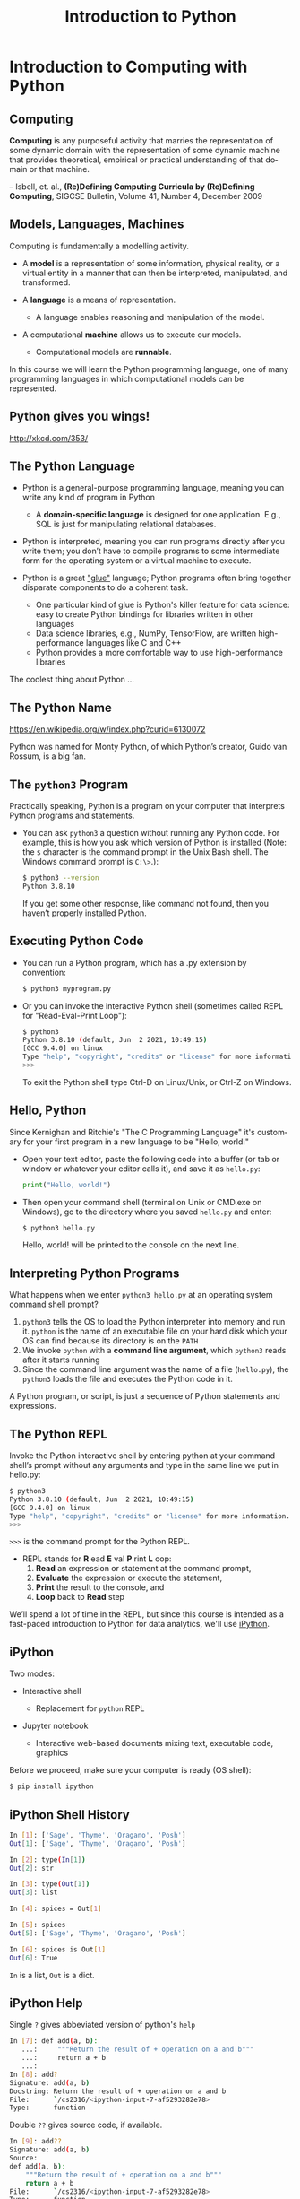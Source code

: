 #+TITLE: Introduction to Python
#+AUTHOR:
#+EMAIL:
#+DATE:
#+DESCRIPTION:
#+KEYWORDS:
#+LANGUAGE:  en
#+OPTIONS: H:2 toc:nil ':nil
#+BEAMER_FRAME_LEVEL: 2
#+COLUMNS: %40ITEM %10BEAMER_env(Env) %9BEAMER_envargs(Env Args) %4BEAMER_col(Col) %10BEAMER_extra(Extra)
#+LaTeX_CLASS: beamer
#+LaTeX_CLASS_OPTIONS: [smaller, aspectratio=1610]
#+LaTeX_HEADER: \setbeamertemplate{navigation symbols}{}
#+LaTeX_HEADER: \usepackage{verbatim, multicol, tabularx}
#+LaTeX_HEADER: \usepackage{sourcecodepro}
#+LaTeX_HEADER: \usepackage[T1]{fontenc}
#+LaTeX_HEADER: \usepackage{amsmath,amsthm, amssymb, latexsym, listings, qtree}
#+LaTeX_HEADER: \lstset{extendedchars=\true, inputencoding=utf8, frame=tb, aboveskip=1mm, belowskip=0mm, showstringspaces=false, columns=fixed, basicstyle={\footnotesize\ttfamily}, numbers=left, frame=single, breaklines=true, breakatwhitespace=true, tabsize=4,  keywordstyle=\color{blue}, identifierstyle=\color{violet}, stringstyle=\color{teal}, commentstyle=\color{darkgray}, upquote=false, literate={'}{\textquotesingle}1}
#+LaTeX_HEADER: \setbeamertemplate{footline}[frame number]
#+LaTeX_HEADER: \hypersetup{colorlinks=true,urlcolor=blue,bookmarks=true}
#+LaTeX_HEADER: \setlength{\parskip}{.25\baselineskip}
# #+LaTeX_HEADER: \logo{\includegraphics[height=.75cm]{GeorgiaTechLogo-black-gold.png}}

* Introduction to Computing with Python

** Computing

**Computing** is any purposeful activity that marries the representation of some dynamic domain with the representation of some dynamic machine that provides theoretical, empirical or practical understanding of that domain or that machine.

-- Isbell, et. al., *(Re)Defining Computing Curricula by (Re)Defining Computing*, SIGCSE Bulletin, Volume 41, Number 4, December 2009


** Models, Languages, Machines

Computing is fundamentally a modelling activity.

- A *model* is a representation of some information, physical reality, or a virtual entity in a manner that can then be interpreted, manipulated, and transformed.
- A *language* is a means of representation.

    - A language enables reasoning and manipulation of the model.

- A computational *machine* allows us to execute our models.

  - Computational models are *runnable*.

In this course we will learn the Python programming language, one of many programming languages in which computational models can be represented.

** Python gives you wings!
#+ATTR_LATEX: :height .8\textheight
[[./python.png]]

[[http://xkcd.com/353/]]

** The Python Language

- Python is a general-purpose programming language, meaning you can write any kind of program in Python

    - A *domain-specific language* is designed for one application. E.g., SQL is just for manipulating relational databases.

- Python is interpreted, meaning you can run programs directly after you write them; you don’t have to compile programs to some intermediate form for the operating system or a virtual machine to execute.

- Python is a great [[https://www.python.org/doc/essays/omg-darpa-mcc-position/]["glue"]] language; Python programs often bring together disparate components to do a coherent task.

  - One particular kind of glue is Python's killer feature for data science: easy to create Python bindings for libraries written in other languages
  - Data science libraries, e.g., NumPy, TensorFlow, are written high-performance languages like C and C++
  - Python provides a more comfortable way to use high-performance libraries

The coolest thing about Python ...

** The Python Name

#+ATTR_LATEX: :height .7\textheight
[[./Flyingcircus_2.jpg]]

[[https://en.wikipedia.org/w/index.php?curid=6130072][https://en.wikipedia.org/w/index.php?curid=6130072]]

Python was named for Monty Python, of which Python’s creator, Guido van Rossum, is a big fan.

** The ~python3~ Program

Practically speaking, Python is a program on your computer that interprets Python programs and statements.

- You can ask ~python3~ a question without running any Python code. For example, this is how you ask which version of Python is installed (Note: the ~$~ character is the command prompt in the Unix Bash shell. The Windows command prompt is ~C:\>~.):

    #+begin_src sh
    $ python3 --version
    Python 3.8.10
    #+end_src

  If you get some other response, like command not found, then you haven’t properly installed Python.

** Executing Python Code

- You can run a Python program, which has a .py extension by convention:

    #+begin_src sh
    $ python3 myprogram.py
    #+end_src

- Or you can invoke the interactive Python shell (sometimes called REPL for "Read-Eval-Print Loop"):

    #+begin_src sh
    $ python3
    Python 3.8.10 (default, Jun  2 2021, 10:49:15)
    [GCC 9.4.0] on linux
    Type "help", "copyright", "credits" or "license" for more information.
    >>>
    #+end_src

    To exit the Python shell type Ctrl-D on Linux/Unix, or Ctrl-Z on Windows.

** Hello, Python

Since Kernighan and Ritchie's "The C Programming Language" it's customary for your first program in a new language to be "Hello, world!"

- Open your text editor, paste the following code into a buffer (or tab or window or whatever your editor calls it), and save it as ~hello.py~:

    #+begin_src python
    print("Hello, world!")
    #+end_src

- Then open your command shell (terminal on Unix or CMD.exe on Windows), go to the directory where you saved ~hello.py~ and enter:

    #+begin_src sh
    $ python3 hello.py
    #+end_src

    Hello, world! will be printed to the console on the next line.

** Interpreting Python Programs

What happens when we enter ~python3 hello.py~ at an operating system command shell prompt?

1. ~python3~ tells the OS to load the Python interpreter into memory and run it. ~python~ is the name of an executable file on your hard disk which your OS can find because its directory is on the ~PATH~
2. We invoke ~python~ with a *command line argument*, which ~python3~ reads after it starts running
3. Since the command line argument was the name of a file (~hello.py~), the ~python3~ loads the file and executes the Python code in it.

A Python program, or script, is just a sequence of Python statements and expressions.

** The Python REPL

Invoke the Python interactive shell by entering python at your command shell’s prompt without any arguments and type in the same line we put in hello.py:

#+begin_src sh
$ python3
Python 3.8.10 (default, Jun  2 2021, 10:49:15)
[GCC 9.4.0] on linux
Type "help", "copyright", "credits" or "license" for more information.
>>>
#+end_src

~>>>~ is the command prompt for the Python REPL.

- REPL stands for *R* ead *E* val *P* rint *L* oop:
  1. *Read* an expression or statement at the command prompt,
  2. *Evaluate* the expression or execute the statement,
  3. *Print* the result to the console, and
  4. *Loop* back to *Read* step

We’ll spend a lot of time in the REPL, but since this course is intended as a fast-paced introduction to Python for data analytics, we'll use [[https://ipython.org/][iPython]].

** iPython

Two modes:

- Interactive shell

  - Replacement for ~python~ REPL

- Jupyter notebook

  - Interactive web-based documents mixing text, executable code, graphics

Before we proceed, make sure your computer is ready (OS shell):

#+begin_src sh
$ pip install ipython
#+end_src

** iPython Shell History

#+begin_src sh
In [1]: ['Sage', 'Thyme', 'Oragano', 'Posh']
Out[1]: ['Sage', 'Thyme', 'Oragano', 'Posh']

In [2]: type(In[1])
Out[2]: str

In [3]: type(Out[1])
Out[3]: list

In [4]: spices = Out[1]

In [5]: spices
Out[5]: ['Sage', 'Thyme', 'Oragano', 'Posh']

In [6]: spices is Out[1]
Out[6]: True
#+end_src

~In~ is a list, ~Out~ is a dict.

** iPython Help

Single ~?~ gives abbeviated version of python's ~help~

#+begin_src sh
In [7]: def add(a, b):
   ...:     """Return the result of + operation on a and b"""
   ...:     return a + b
   ...:
In [8]: add?
Signature: add(a, b)
Docstring: Return the result of + operation on a and b
File:      `/cs2316/<ipython-input-7-af5293282e78>
Type:      function
#+end_src

Double ~??~ gives source code, if available.

#+begin_src sh
In [9]: add??
Signature: add(a, b)
Source:
def add(a, b):
    """Return the result of + operation on a and b"""
    return a + b
File:      `/cs2316/<ipython-input-7-af5293282e78>
Type:      function
#+end_src

** iPython Magic Commands

Special commands provided by iPython, prepended by ~%~.

- Run a Python script from within iPython:
#+begin_src sh
In [35]: %run people.py
[<Stan, 2008-08-13, 150cm, 45kg>,
 <Kyle, 2008-02-25, 160cm, 50kg>,
 <Cartman, 2008-05-26, 140cm, 100kg>,
 <Kenny, 2009-07-30, 130cm, 40kg>]
#+end_src

- Get help with a magic command with ~?~
#+begin_src sh
In [2]: %cd?
Docstring:
Change the current working directory.

(content elided)

Usage:

  cd 'dir': changes to directory 'dir'.
(additional output elided)
#+end_src

Get a list of all magic commands with ~%lsmagic~


** iPython Shell Commands

Run shell commands by prepending with a ~!~

#+begin_src sh
In [27]: !ls *.py
fun.py		grades.py	maths.py	people.py	pp.py

In [28]: pyscripts = !ls *.py

In [29]: pyscripts
Out[29]: ['fun.py', 'grades.py', 'maths.py', 'people.py', 'pp.py']
#+end_src

iPython provides magic commands for most common shell commands.


** iPython Direcotry Bookmarking

Great timesaving feature: bookmark directories

#+begin_src sh
In [3]: %pwd
Out[3]: '/home/chris/vcs/github.com/cs2316/cs2316.github.io/code'

In [4]: %cd
/home/chris

In [5]: %bookmark cs2316code `chris/vcs/github.com/cs2316/cs2316.github.io/code

In [6]: cd cs2316code
(bookmark:cs2316code) -> `chris/vcs/github.com/cs2316/cs2316.github.io/code
/home/chris/vcs/github.com/cs2316/cs2316.github.io/code
#+end_src

** iPython Automagic commands

With ~automagic~ turned on, some shell commands can be run as if they were built into iPython:

#+begin_src sh
In [22]: pwd
Out[22]: '/Users/chris/cs2316'

In [23]: ls *.py
fun.py     grades.py  maths.py   people.py  pp.py
#+end_src

- Toggle automagic on and off with ~%automagic~.

- These commands work with automagic:

  - ~%cd~, ~%cat~, ~%cp~, ~%env~, ~%ls~, ~%man~, ~%mkdir~, ~%more~, ~%mv~, ~%pwd~, ~%rm~,  and ~%rmdir~

** Conclusion

- Python is an interpreted general purpose language

- Python code can be run as programs or interactively in a Python REPL

- Python is a great glue language

- Python is fun!

